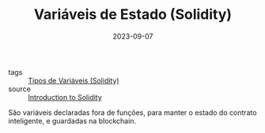 :PROPERTIES:
:ID:       8af7e62f-566e-47fe-9306-79908ad63060
:END:
#+TITLE: Variáveis de Estado (Solidity)
#+DATE: 2023-09-07
- tags :: [[id:c79bb7b0-b848-42ab-b9f2-9e0ac690237e][Tipos de Variáveis (Solidity)]]
- source :: [[https://learnweb3.io/degrees/ethereum-developer-degree/freshman/introduction-to-solidity/][Introduction to Solidity]]

São variáveis declaradas fora de funções, para manter o estado do contrato inteligente, e guardadas na blockchain.
